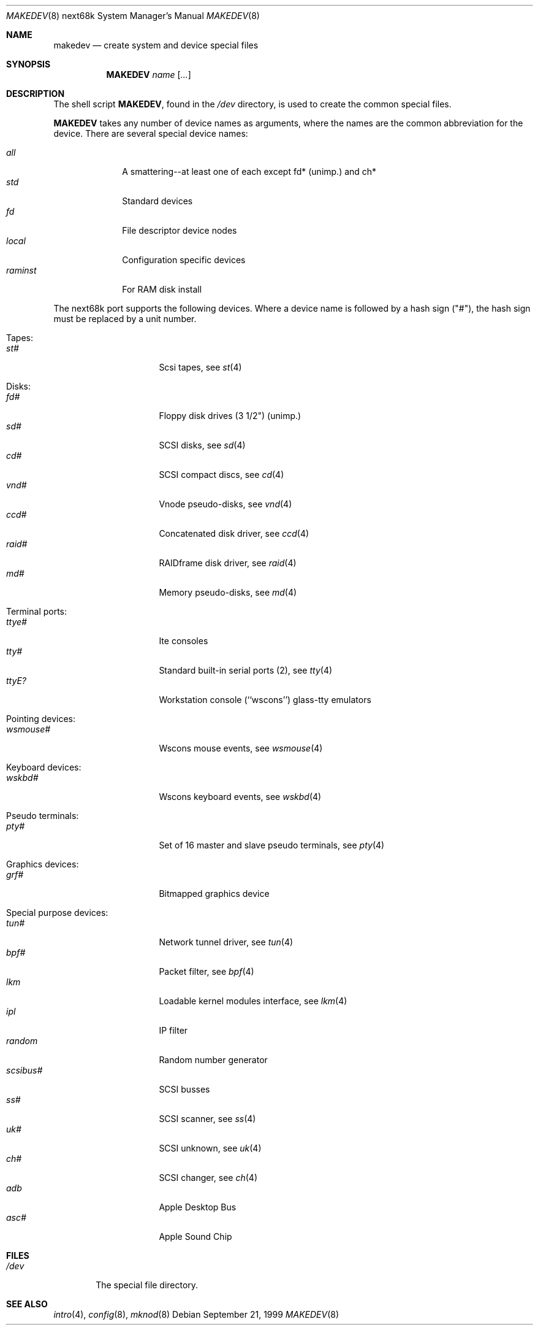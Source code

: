 .\" *** ------------------------------------------------------------------
.\" *** This file was generated automatically
.\" *** from src/etc/etc.next68k/MAKEDEV and
.\" *** src/share/man/man8/man8.next68k/MAKEDEV.8.template
.\" *** 
.\" *** DO NOT EDIT - any changes will be lost!!!
.\" *** ------------------------------------------------------------------
.\"
.\"	$NetBSD: MAKEDEV.8,v 1.2 1999/10/11 01:29:25 hubertf Exp $
.\"
.\" Copyright (c) 1983, 1991, 1993
.\"	The Regents of the University of California.  All rights reserved.
.\"
.\" Redistribution and use in source and binary forms, with or without
.\" modification, are permitted provided that the following conditions
.\" are met:
.\" 1. Redistributions of source code must retain the above copyright
.\"    notice, this list of conditions and the following disclaimer.
.\" 2. Redistributions in binary form must reproduce the above copyright
.\"    notice, this list of conditions and the following disclaimer in the
.\"    documentation and/or other materials provided with the distribution.
.\" 3. All advertising materials mentioning features or use of this software
.\"    must display the following acknowledgement:
.\"	This product includes software developed by the University of
.\"	California, Berkeley and its contributors.
.\" 4. Neither the name of the University nor the names of its contributors
.\"    may be used to endorse or promote products derived from this software
.\"    without specific prior written permission.
.\"
.\" THIS SOFTWARE IS PROVIDED BY THE REGENTS AND CONTRIBUTORS ``AS IS'' AND
.\" ANY EXPRESS OR IMPLIED WARRANTIES, INCLUDING, BUT NOT LIMITED TO, THE
.\" IMPLIED WARRANTIES OF MERCHANTABILITY AND FITNESS FOR A PARTICULAR PURPOSE
.\" ARE DISCLAIMED.  IN NO EVENT SHALL THE REGENTS OR CONTRIBUTORS BE LIABLE
.\" FOR ANY DIRECT, INDIRECT, INCIDENTAL, SPECIAL, EXEMPLARY, OR CONSEQUENTIAL
.\" DAMAGES (INCLUDING, BUT NOT LIMITED TO, PROCUREMENT OF SUBSTITUTE GOODS
.\" OR SERVICES; LOSS OF USE, DATA, OR PROFITS; OR BUSINESS INTERRUPTION)
.\" HOWEVER CAUSED AND ON ANY THEORY OF LIABILITY, WHETHER IN CONTRACT, STRICT
.\" LIABILITY, OR TORT (INCLUDING NEGLIGENCE OR OTHERWISE) ARISING IN ANY WAY
.\" OUT OF THE USE OF THIS SOFTWARE, EVEN IF ADVISED OF THE POSSIBILITY OF
.\" SUCH DAMAGE.
.\"
.\"	from: @(#)makedev.8	8.1 (Berkeley) 6/5/93
.\"
.Dd September 21, 1999
.Dt MAKEDEV 8 next68k
.Os
.Sh NAME
.Nm makedev
.Nd create system and device special files
.Sh SYNOPSIS
.Nm MAKEDEV
.Ar name
.Op Ar ...
.Sh DESCRIPTION
The shell script
.Nm MAKEDEV ,
found in the
.Pa /dev
directory, is used to create
the common special
files.
.\" See
.\" .Xr special 8
.\" for a more complete discussion of special files.
.Pp
.Nm MAKEDEV
takes any number of device names as arguments,
where the names are the common abbreviation for
the device.  There are several special device names:
.Pp
.\" @@@SPECIAL@@@
.Bl -tag -width 01234567 -compact
.It Ar all
A smattering--at least one of each except fd* (unimp.) and ch*
.It Ar std
Standard devices
.It Ar fd
File descriptor device nodes
.It Ar local
Configuration specific devices
.It Ar raminst
For RAM disk install
.El
.Pp
The next68k port supports the following devices.
Where a device name is followed by a hash
sign ("#"), the hash sign must be replaced
by a unit number.
.Pp
.\" @@@DEVICES@@@
.Bl -tag -width 01
.It Tapes:
. Bl -tag -width 0123456789 -compact
. It Ar st#
Scsi tapes, see
.Xr st 4 
. El
.It Disks:
. Bl -tag -width 0123456789 -compact
. It Ar fd#
Floppy disk drives (3 1/2") (unimp.)
. It Ar sd#
SCSI disks, see
.Xr sd 4 
. It Ar cd#
SCSI compact discs, see
.Xr cd 4 
. It Ar vnd#
Vnode pseudo-disks, see
.Xr vnd 4 
. It Ar ccd#
Concatenated disk driver, see
.Xr ccd 4 
. It Ar raid#
RAIDframe disk driver, see
.Xr raid 4 
. It Ar md#
Memory pseudo-disks, see
.Xr md 4 
. El
.It Terminal ports:
. Bl -tag -width 0123456789 -compact
. It Ar ttye#
Ite consoles
. It Ar tty#
Standard built-in serial ports (2), see
.Xr tty 4 
. It Ar ttyE?
Workstation console (``wscons'') glass-tty emulators
. El
.It Pointing devices:
. Bl -tag -width 0123456789 -compact
. It Ar wsmouse#
Wscons mouse events, see
.Xr wsmouse 4 
. El
.It Keyboard devices:
. Bl -tag -width 0123456789 -compact
. It Ar wskbd#
Wscons keyboard events, see
.Xr wskbd 4 
. El
.It Pseudo terminals:
. Bl -tag -width 0123456789 -compact
. It Ar pty#
Set of 16 master and slave pseudo terminals, see
.Xr pty 4 
. El
.It Graphics devices:
. Bl -tag -width 0123456789 -compact
. It Ar grf#
Bitmapped graphics device
. El
.It Special purpose devices:
. Bl -tag -width 0123456789 -compact
. It Ar tun#
Network tunnel driver, see
.Xr tun 4 
. It Ar bpf#
Packet filter, see
.Xr bpf 4 
. It Ar lkm
Loadable kernel modules interface, see
.Xr lkm 4 
. It Ar ipl
IP filter
. It Ar random
Random number generator
. It Ar scsibus#
SCSI busses
. It Ar ss#
SCSI scanner, see
.Xr ss 4 
. It Ar uk#
SCSI unknown, see
.Xr uk 4 
. It Ar ch#
SCSI changer, see
.Xr ch 4 
. It Ar adb
Apple Desktop Bus
. It Ar asc#
Apple Sound Chip
. El
.El
.Pp
.Sh FILES
.Bl -tag -width /dev -compact
.It Pa /dev
The special file directory.
.El
.Sh SEE ALSO
.Xr intro 4 ,
.Xr config 8 ,
.Xr mknod 8
.\" .Xr special 8
